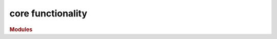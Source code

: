 ##################
core functionality
##################

.. rubric:: Modules

.. autosummary::
   :toctree: core

   ~xgi.core.hypergraph
   ~xgi.core.dihypergraph
   ~xgi.core.simplicialcomplex
   ~xgi.core.reportviews
   ~xgi.core.direportviews
   ~xgi.core.hypergraphviews
   ~xgi.core.function

